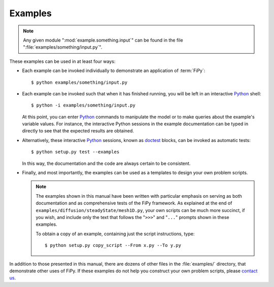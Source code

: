 ========
Examples
========

.. note::

   Any given module ":mod:`example.something.input`" can be found in the
   file ":file:`examples/something/input.py`".

These examples can be used in at least four ways:

- Each example can be invoked individually to demonstrate an
  application of :term:`FiPy`::

    $ python examples/something/input.py

- Each example can be invoked such that when it has finished running, you
  will be left in an interactive Python_ shell::

    $ python -i examples/something/input.py

  At this point, you can enter Python_ commands to manipulate the model or
  to make queries about the example's variable values.  For instance, the
  interactive Python sessions in the example documentation can be typed in
  directly to see that the expected results are obtained.

- Alternatively, these interactive Python_ sessions, known as doctest_
  blocks, can be invoked as automatic tests::

    $ python setup.py test --examples

  In this way, the documentation and the code are always certain to be
  consistent.

- Finally, and most importantly, the examples can be used as a templates to
  design your own problem scripts.

  .. note::

     The examples shown in this manual have been written with particular
     emphasis on serving as both documentation and as comprehensive tests
     of the FiPy framework.  As explained at the end of
     ``examples/diffusion/steadyState/mesh1D.py``, your own scripts can be
     much more succinct, if you wish, and include only the text that follows
     the "``>>>``" and "``...``" prompts shown in these examples.

     To obtain a copy of an example, containing just the script instructions,
     type::

       $ python setup.py copy_script --From x.py --To y.py


In addition to those presented in this manual, there are dozens of other
files in the :file:`examples/` directory, that demonstrate other uses of FiPy.
If these examples do not help you construct your own problem scripts,
please `contact us`_.


.. _Python:         http://www.python.org/
.. _doctest:        http://www.python.org/doc/current/lib/module-doctest.html
.. _contact us:     mailto:fipy@list.nist.gov
